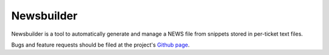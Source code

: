 Newsbuilder
===========

Newsbuilder is a tool to automatically generate and manage a NEWS file from snippets stored in per-ticket text files.

Bugs and feature requests should be filed at the project's `Github page`_.

.. _Github page: https://github.com/twisted/newsbuilder

